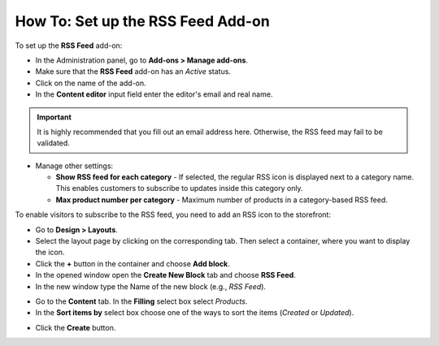 **********************************
How To: Set up the RSS Feed Add-on
**********************************

To set up the **RSS Feed** add-on:

*   In the Administration panel, go to **Add-ons > Manage add-ons**.
*   Make sure that the **RSS Feed** add-on has an *Active* status.
*   Click on the name of the add-on.
*   In the **Content editor** input field enter the editor's email and real name.

.. important ::

	It is highly recommended that you fill out an email address here. Otherwise, the RSS feed may fail to be validated.

*	Manage other settings:

	*	**Show RSS feed for each category** - If selected, the regular RSS icon is displayed next to a category name. This enables customers to subscribe to updates inside this category only.
	*	**Max product number per category** - Maximum number of products in a category-based RSS feed.

.. image:: img/rss_01.png
    :align: center
    :alt: RSS add-on settings

To enable visitors to subscribe to the RSS feed, you need to add an RSS icon to the storefront:

*   Go to **Design > Layouts**.
*   Select the layout page by clicking on the corresponding tab. Then select a container, where you want to display the icon.
*   Click the **+** button in the container and choose **Add block**. 
*   In the opened window open the **Create New Block** tab and choose **RSS Feed**. 
*   In the new window type the Name of the new block (e.g., *RSS Feed*). 

.. image:: img/rss_02.png
    :align: center
    :alt: General tab
     
*   Go to the **Content** tab. In the **Filling** select box select *Products*.
*   In the **Sort items by** select box choose one of the ways to sort the items (*Created* or *Updated*). 

.. image:: img/rss_03.png
    :align: center
    :alt: Content tab

*   Click the **Create** button.
